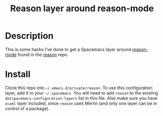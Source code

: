 #+TITLE: Reason layer around reason-mode

* Description

This is some hacks I've done to get a Spacemacs layer around [[https://github.com/facebook/reason/tree/master/editorSupport/emacs][reason-mode]] found in
the [[https://github.com/facebook/reason][reason]] repo.

* Install

Clone this repo into  =~/.emacs.d/private/reason=.
To use this configuration layer, add it to your =~/.spacemacs=. You will need to
add =reason= to the existing =dotspacemacs-configuration-layers= list in this
file. Also make sure you have =ocaml= layer included, since =reason= uses Merlin
(and only one layer can be in control of a package).
